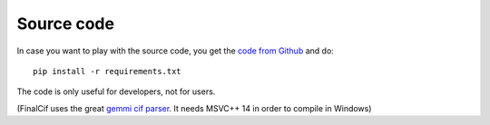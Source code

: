 
Source code
===========


In case you want to play with the source code, you get the `code from Github <https://github.com/dkratzert/FinalCif>`_
and do::

    pip install -r requirements.txt

The code is only useful for developers, not for users.

(FinalCif uses the great `gemmi cif parser <https://gemmi.readthedocs.io/en/latest/index.html>`_.
It needs MSVC++ 14 in order to compile in Windows)